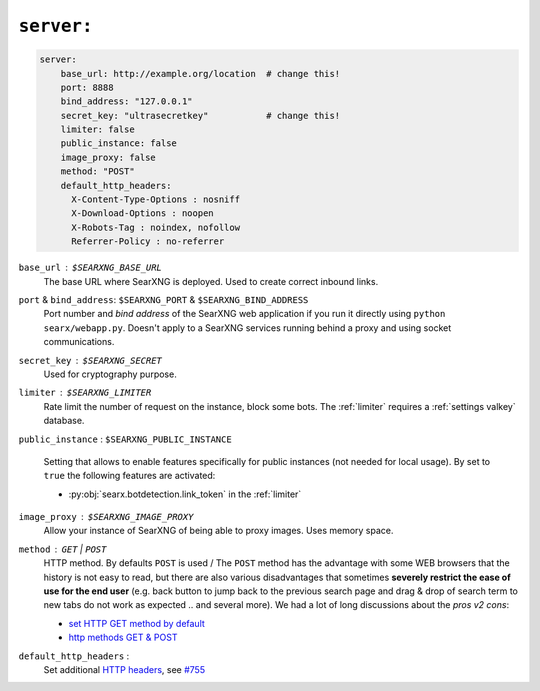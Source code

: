.. _settings server:

===========
``server:``
===========

.. code:: yaml

   server:
       base_url: http://example.org/location  # change this!
       port: 8888
       bind_address: "127.0.0.1"
       secret_key: "ultrasecretkey"           # change this!
       limiter: false
       public_instance: false
       image_proxy: false
       method: "POST"
       default_http_headers:
         X-Content-Type-Options : nosniff
         X-Download-Options : noopen
         X-Robots-Tag : noindex, nofollow
         Referrer-Policy : no-referrer

``base_url`` : ``$SEARXNG_BASE_URL``
  The base URL where SearXNG is deployed.  Used to create correct inbound links.

``port`` & ``bind_address``: ``$SEARXNG_PORT`` & ``$SEARXNG_BIND_ADDRESS``
  Port number and *bind address* of the SearXNG web application if you run it
  directly using ``python searx/webapp.py``.  Doesn't apply to a SearXNG
  services running behind a proxy and using socket communications.

.. _server.secret_key:

``secret_key`` : ``$SEARXNG_SECRET``
  Used for cryptography purpose.

``limiter`` :  ``$SEARXNG_LIMITER``
  Rate limit the number of request on the instance, block some bots.  The
  :ref:`limiter` requires a :ref:`settings valkey` database.

.. _public_instance:

``public_instance`` :  ``$SEARXNG_PUBLIC_INSTANCE``

  Setting that allows to enable features specifically for public instances (not
  needed for local usage).  By set to ``true`` the following features are
  activated:

  - :py:obj:`searx.botdetection.link_token` in the :ref:`limiter`

.. _image_proxy:

``image_proxy`` : ``$SEARXNG_IMAGE_PROXY``
  Allow your instance of SearXNG of being able to proxy images.  Uses memory space.

.. _method:

``method`` : ``GET`` | ``POST``
  HTTP method.  By defaults ``POST`` is used / The ``POST`` method has the
  advantage with some WEB browsers that the history is not easy to read, but
  there are also various disadvantages that sometimes **severely restrict the
  ease of use for the end user** (e.g. back button to jump back to the previous
  search page and drag & drop of search term to new tabs do not work as
  expected .. and several more).  We had a lot of long discussions about the
  *pros v2 cons*:

  - `set HTTP GET method by default
    <https://github.com/searxng/searxng/pull/3619>`__
  - `http methods GET & POST
    <https://github.com/search?q=repo%3Asearxng%2Fsearxng+label%3A%22http+methods+GET+%26+POST%22>`__

.. _HTTP headers: https://developer.mozilla.org/en-US/docs/Web/HTTP/Headers

``default_http_headers`` :
  Set additional `HTTP headers`_, see `#755 <https://github.com/searx/searx/issues/715>`__
